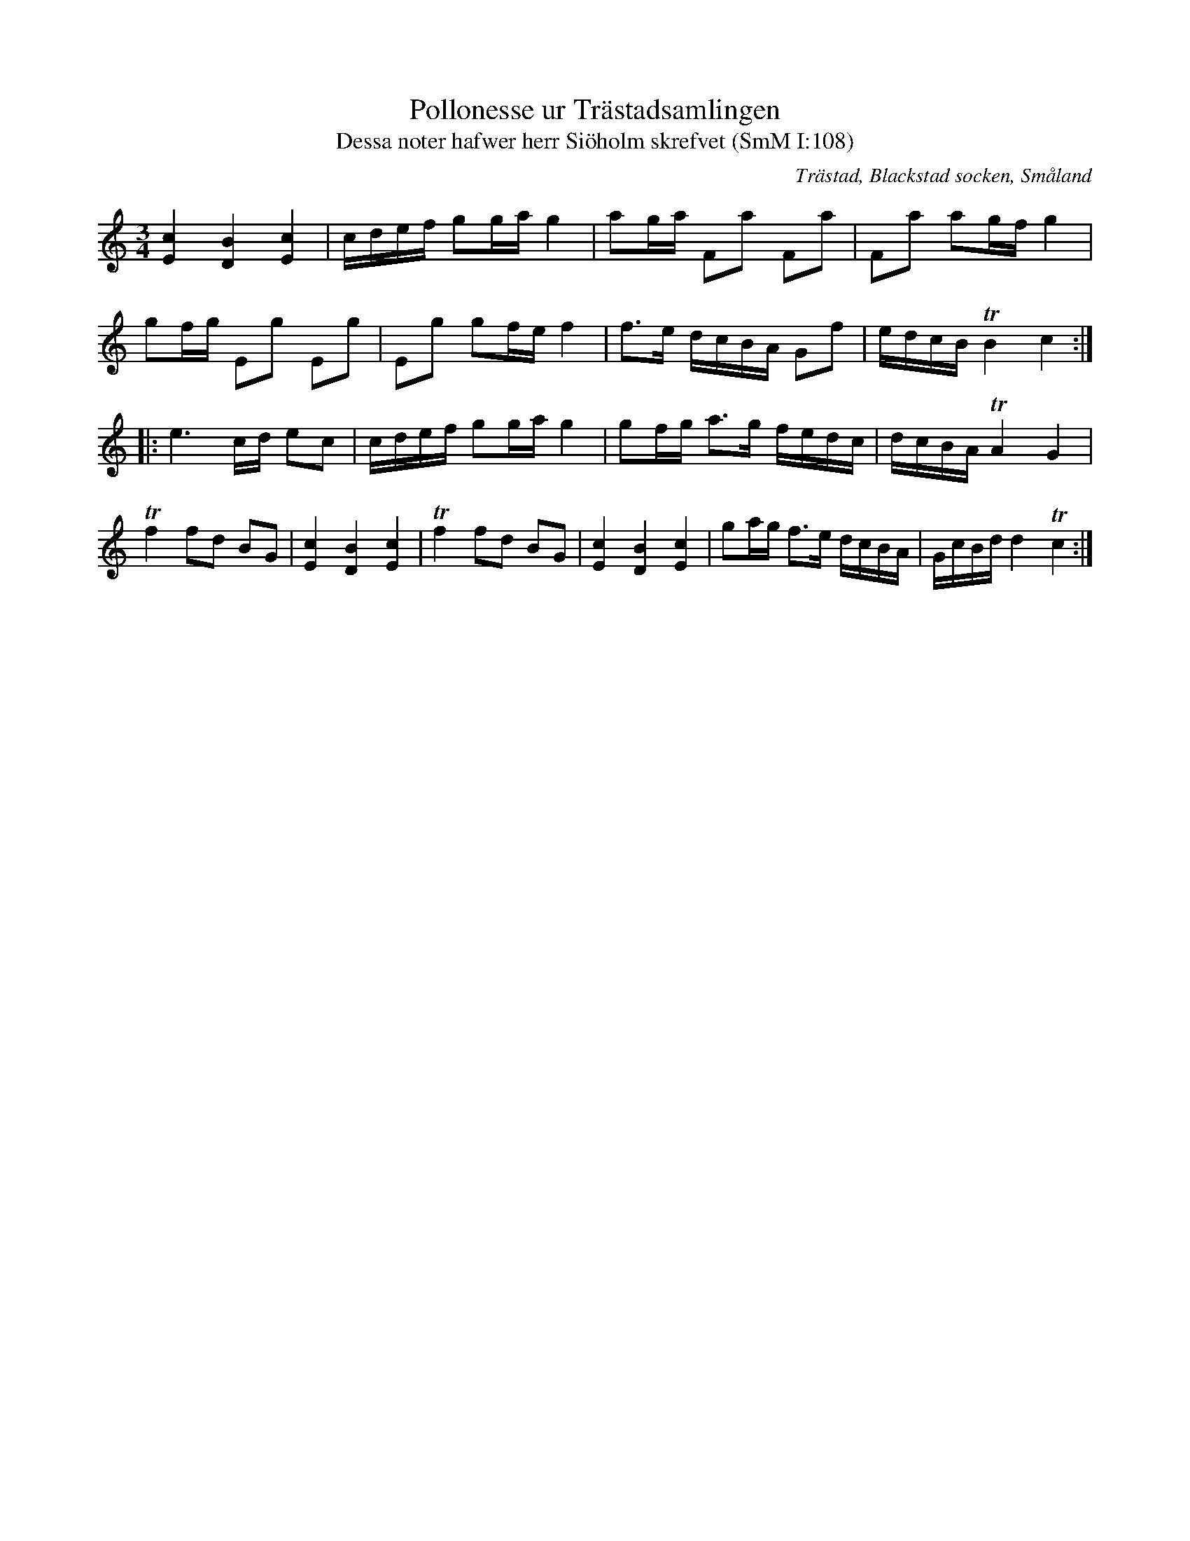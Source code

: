 %%abc-charset utf-8

X:108
T:Pollonesse ur Trästadsamlingen
T:Dessa noter hafwer herr Siöholm skrefvet (SmM I:108)
R:Polska
R:Slängpolska
O:Trästad, Blackstad socken, Småland
B:Trästadsamlingen
B:Småländsk Musiktradition
M:3/4
L:1/16
K:C
[Ec]4 [DB]4 [Ec]4|cdef g2ga g4|a2ga F2a2 F2a2|F2a2 a2gf g4|
g2fg E2g2 E2g2|E2g2 g2fe f4|f3e dcBA G2f2|edcB TB4 c4:|
|:e6 cd e2c2|cdef g2ga g4|g2fg a3g fedc|dcBA TA4 G4|
Tf4 f2d2 B2G2|[cE]4 [BD]4 [cE]4|Tf4 f2d2 B2G2|[cE]4 [BD]4 [cE]4|g2ag f3e dcBA|GcBd d4 Tc4:|

